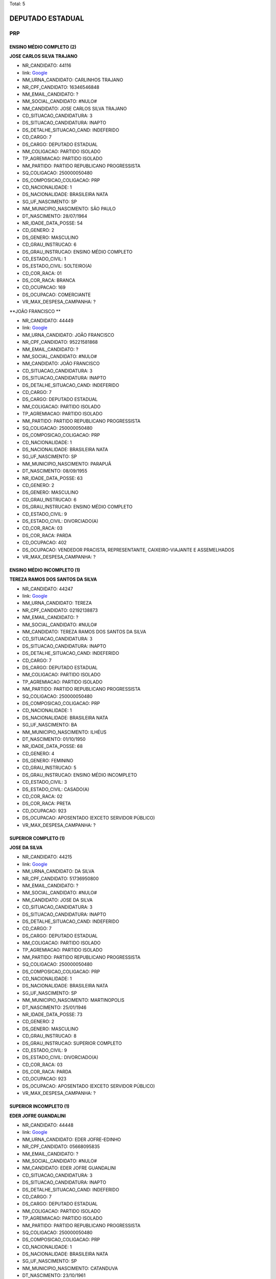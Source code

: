 Total: 5

DEPUTADO ESTADUAL
=================

PRP
---

ENSINO MÉDIO COMPLETO (2)
.........................

**JOSE CARLOS SILVA TRAJANO**

- NR_CANDIDATO: 44116
- link: `Google <https://www.google.com/search?q=JOSE+CARLOS+SILVA+TRAJANO>`_
- NM_URNA_CANDIDATO: CARLINHOS TRAJANO
- NR_CPF_CANDIDATO: 16346546848
- NM_EMAIL_CANDIDATO: ?
- NM_SOCIAL_CANDIDATO: #NULO#
- NM_CANDIDATO: JOSE CARLOS SILVA TRAJANO
- CD_SITUACAO_CANDIDATURA: 3
- DS_SITUACAO_CANDIDATURA: INAPTO
- DS_DETALHE_SITUACAO_CAND: INDEFERIDO
- CD_CARGO: 7
- DS_CARGO: DEPUTADO ESTADUAL
- NM_COLIGACAO: PARTIDO ISOLADO
- TP_AGREMIACAO: PARTIDO ISOLADO
- NM_PARTIDO: PARTIDO REPUBLICANO PROGRESSISTA
- SQ_COLIGACAO: 250000050480
- DS_COMPOSICAO_COLIGACAO: PRP
- CD_NACIONALIDADE: 1
- DS_NACIONALIDADE: BRASILEIRA NATA
- SG_UF_NASCIMENTO: SP
- NM_MUNICIPIO_NASCIMENTO: SÃO PAULO
- DT_NASCIMENTO: 28/07/1964
- NR_IDADE_DATA_POSSE: 54
- CD_GENERO: 2
- DS_GENERO: MASCULINO
- CD_GRAU_INSTRUCAO: 6
- DS_GRAU_INSTRUCAO: ENSINO MÉDIO COMPLETO
- CD_ESTADO_CIVIL: 1
- DS_ESTADO_CIVIL: SOLTEIRO(A)
- CD_COR_RACA: 01
- DS_COR_RACA: BRANCA
- CD_OCUPACAO: 169
- DS_OCUPACAO: COMERCIANTE
- VR_MAX_DESPESA_CAMPANHA: ?


**JOÃO FRANCISCO **

- NR_CANDIDATO: 44449
- link: `Google <https://www.google.com/search?q=JOÃO+FRANCISCO+>`_
- NM_URNA_CANDIDATO: JOÃO FRANCISCO
- NR_CPF_CANDIDATO: 95221581868
- NM_EMAIL_CANDIDATO: ?
- NM_SOCIAL_CANDIDATO: #NULO#
- NM_CANDIDATO: JOÃO FRANCISCO 
- CD_SITUACAO_CANDIDATURA: 3
- DS_SITUACAO_CANDIDATURA: INAPTO
- DS_DETALHE_SITUACAO_CAND: INDEFERIDO
- CD_CARGO: 7
- DS_CARGO: DEPUTADO ESTADUAL
- NM_COLIGACAO: PARTIDO ISOLADO
- TP_AGREMIACAO: PARTIDO ISOLADO
- NM_PARTIDO: PARTIDO REPUBLICANO PROGRESSISTA
- SQ_COLIGACAO: 250000050480
- DS_COMPOSICAO_COLIGACAO: PRP
- CD_NACIONALIDADE: 1
- DS_NACIONALIDADE: BRASILEIRA NATA
- SG_UF_NASCIMENTO: SP
- NM_MUNICIPIO_NASCIMENTO: PARAPUÃ
- DT_NASCIMENTO: 08/09/1955
- NR_IDADE_DATA_POSSE: 63
- CD_GENERO: 2
- DS_GENERO: MASCULINO
- CD_GRAU_INSTRUCAO: 6
- DS_GRAU_INSTRUCAO: ENSINO MÉDIO COMPLETO
- CD_ESTADO_CIVIL: 9
- DS_ESTADO_CIVIL: DIVORCIADO(A)
- CD_COR_RACA: 03
- DS_COR_RACA: PARDA
- CD_OCUPACAO: 402
- DS_OCUPACAO: VENDEDOR PRACISTA, REPRESENTANTE, CAIXEIRO-VIAJANTE E ASSEMELHADOS
- VR_MAX_DESPESA_CAMPANHA: ?


ENSINO MÉDIO INCOMPLETO (1)
...........................

**TEREZA RAMOS DOS SANTOS DA SILVA**

- NR_CANDIDATO: 44247
- link: `Google <https://www.google.com/search?q=TEREZA+RAMOS+DOS+SANTOS+DA+SILVA>`_
- NM_URNA_CANDIDATO: TEREZA
- NR_CPF_CANDIDATO: 02192138873
- NM_EMAIL_CANDIDATO: ?
- NM_SOCIAL_CANDIDATO: #NULO#
- NM_CANDIDATO: TEREZA RAMOS DOS SANTOS DA SILVA
- CD_SITUACAO_CANDIDATURA: 3
- DS_SITUACAO_CANDIDATURA: INAPTO
- DS_DETALHE_SITUACAO_CAND: INDEFERIDO
- CD_CARGO: 7
- DS_CARGO: DEPUTADO ESTADUAL
- NM_COLIGACAO: PARTIDO ISOLADO
- TP_AGREMIACAO: PARTIDO ISOLADO
- NM_PARTIDO: PARTIDO REPUBLICANO PROGRESSISTA
- SQ_COLIGACAO: 250000050480
- DS_COMPOSICAO_COLIGACAO: PRP
- CD_NACIONALIDADE: 1
- DS_NACIONALIDADE: BRASILEIRA NATA
- SG_UF_NASCIMENTO: BA
- NM_MUNICIPIO_NASCIMENTO: ILHÉUS
- DT_NASCIMENTO: 01/10/1950
- NR_IDADE_DATA_POSSE: 68
- CD_GENERO: 4
- DS_GENERO: FEMININO
- CD_GRAU_INSTRUCAO: 5
- DS_GRAU_INSTRUCAO: ENSINO MÉDIO INCOMPLETO
- CD_ESTADO_CIVIL: 3
- DS_ESTADO_CIVIL: CASADO(A)
- CD_COR_RACA: 02
- DS_COR_RACA: PRETA
- CD_OCUPACAO: 923
- DS_OCUPACAO: APOSENTADO (EXCETO SERVIDOR PÚBLICO)
- VR_MAX_DESPESA_CAMPANHA: ?


SUPERIOR COMPLETO (1)
.....................

**JOSE DA SILVA**

- NR_CANDIDATO: 44215
- link: `Google <https://www.google.com/search?q=JOSE+DA+SILVA>`_
- NM_URNA_CANDIDATO: DA SILVA
- NR_CPF_CANDIDATO: 51736950800
- NM_EMAIL_CANDIDATO: ?
- NM_SOCIAL_CANDIDATO: #NULO#
- NM_CANDIDATO: JOSE DA SILVA
- CD_SITUACAO_CANDIDATURA: 3
- DS_SITUACAO_CANDIDATURA: INAPTO
- DS_DETALHE_SITUACAO_CAND: INDEFERIDO
- CD_CARGO: 7
- DS_CARGO: DEPUTADO ESTADUAL
- NM_COLIGACAO: PARTIDO ISOLADO
- TP_AGREMIACAO: PARTIDO ISOLADO
- NM_PARTIDO: PARTIDO REPUBLICANO PROGRESSISTA
- SQ_COLIGACAO: 250000050480
- DS_COMPOSICAO_COLIGACAO: PRP
- CD_NACIONALIDADE: 1
- DS_NACIONALIDADE: BRASILEIRA NATA
- SG_UF_NASCIMENTO: SP
- NM_MUNICIPIO_NASCIMENTO: MARTINOPOLIS
- DT_NASCIMENTO: 25/01/1946
- NR_IDADE_DATA_POSSE: 73
- CD_GENERO: 2
- DS_GENERO: MASCULINO
- CD_GRAU_INSTRUCAO: 8
- DS_GRAU_INSTRUCAO: SUPERIOR COMPLETO
- CD_ESTADO_CIVIL: 9
- DS_ESTADO_CIVIL: DIVORCIADO(A)
- CD_COR_RACA: 03
- DS_COR_RACA: PARDA
- CD_OCUPACAO: 923
- DS_OCUPACAO: APOSENTADO (EXCETO SERVIDOR PÚBLICO)
- VR_MAX_DESPESA_CAMPANHA: ?


SUPERIOR INCOMPLETO (1)
.......................

**EDER JOFRE GUANDALINI**

- NR_CANDIDATO: 44448
- link: `Google <https://www.google.com/search?q=EDER+JOFRE+GUANDALINI>`_
- NM_URNA_CANDIDATO: EDER JOFRE-EDINHO
- NR_CPF_CANDIDATO: 05668095835
- NM_EMAIL_CANDIDATO: ?
- NM_SOCIAL_CANDIDATO: #NULO#
- NM_CANDIDATO: EDER JOFRE GUANDALINI
- CD_SITUACAO_CANDIDATURA: 3
- DS_SITUACAO_CANDIDATURA: INAPTO
- DS_DETALHE_SITUACAO_CAND: INDEFERIDO
- CD_CARGO: 7
- DS_CARGO: DEPUTADO ESTADUAL
- NM_COLIGACAO: PARTIDO ISOLADO
- TP_AGREMIACAO: PARTIDO ISOLADO
- NM_PARTIDO: PARTIDO REPUBLICANO PROGRESSISTA
- SQ_COLIGACAO: 250000050480
- DS_COMPOSICAO_COLIGACAO: PRP
- CD_NACIONALIDADE: 1
- DS_NACIONALIDADE: BRASILEIRA NATA
- SG_UF_NASCIMENTO: SP
- NM_MUNICIPIO_NASCIMENTO: CATANDUVA
- DT_NASCIMENTO: 23/10/1961
- NR_IDADE_DATA_POSSE: 57
- CD_GENERO: 2
- DS_GENERO: MASCULINO
- CD_GRAU_INSTRUCAO: 7
- DS_GRAU_INSTRUCAO: SUPERIOR INCOMPLETO
- CD_ESTADO_CIVIL: 9
- DS_ESTADO_CIVIL: DIVORCIADO(A)
- CD_COR_RACA: 01
- DS_COR_RACA: BRANCA
- CD_OCUPACAO: 531
- DS_OCUPACAO: MOTORISTA DE VEÍCULOS DE TRANSPORTE COLETIVO DE PASSAGEIROS
- VR_MAX_DESPESA_CAMPANHA: ?

